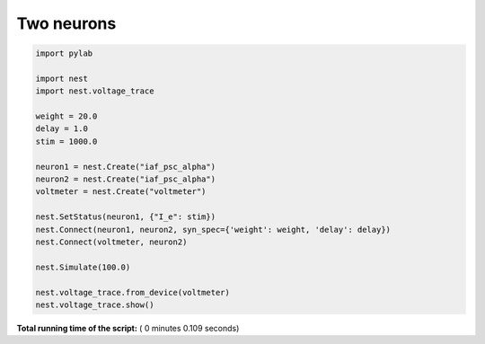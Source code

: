 

.. _sphx_glr_auto_examples_plot_twoneurons.py:


Two neurons
-----------





.. image:: /auto_examples/images/sphx_glr_plot_twoneurons_001.png
    :align: center





.. code-block:: python


    import pylab

    import nest
    import nest.voltage_trace

    weight = 20.0
    delay = 1.0
    stim = 1000.0

    neuron1 = nest.Create("iaf_psc_alpha")
    neuron2 = nest.Create("iaf_psc_alpha")
    voltmeter = nest.Create("voltmeter")

    nest.SetStatus(neuron1, {"I_e": stim})
    nest.Connect(neuron1, neuron2, syn_spec={'weight': weight, 'delay': delay})
    nest.Connect(voltmeter, neuron2)

    nest.Simulate(100.0)

    nest.voltage_trace.from_device(voltmeter)
    nest.voltage_trace.show()

**Total running time of the script:** ( 0 minutes  0.109 seconds)



.. only :: html

 .. container:: sphx-glr-footer


  .. container:: sphx-glr-download

     :download:`Download Python source code: plot_twoneurons.py <plot_twoneurons.py>`



  .. container:: sphx-glr-download

     :download:`Download Jupyter notebook: plot_twoneurons.ipynb <plot_twoneurons.ipynb>`


.. only:: html

 .. rst-class:: sphx-glr-signature

    `Gallery generated by Sphinx-Gallery <https://sphinx-gallery.readthedocs.io>`_
